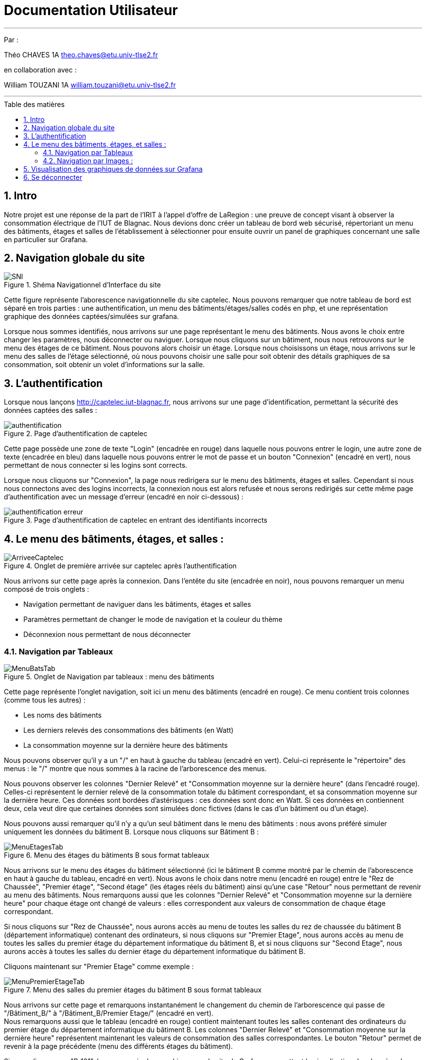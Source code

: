 = Documentation Utilisateur
:autor: Théo CHAVES
:autor2: William TOUZANI
:groupe: 1A
:email: theo.chaves@etu.univ-tlse2.fr
:email2: william.touzani@etu.univ-tlse2.fr
:toc: macro
:toc-title: Table des matières
:toclevels: 4
:sectnums:

'''

Par :

{autor} {groupe} {email} +

en collaboration avec :

{autor2} {groupe} {email2}

'''

<<<

toc::[Title="Table des matières"]

<<<

== Intro

Notre projet est une réponse de la part de l'IRIT à l'appel d'offre de LaRegion : une preuve de concept visant à observer la consommation électrique de l'IUT de Blagnac. Nous devions donc créer un tableau de bord web sécurisé, répertoriant un menu des bâtiments, étages et salles de l'établissement à sélectionner pour ensuite ouvrir un panel de graphiques concernant une salle en particulier sur Grafana. 

== Navigation globale du site

.Shéma Navigationnel d'Interface du site
image::img/SNI.png[]

Cette figure représente l'aborescence navigationnelle du site captelec. Nous pouvons remarquer que notre tableau de bord est séparé en trois parties : une authentification, un menu des bâtiments/étages/salles codés en php, et une représentation graphique des données captées/simulées sur grafana.

Lorsque nous sommes identifiés, nous arrivons sur une page représentant le menu des bâtiments. Nous avons le choix entre changer les paramètres, nous déconnecter ou naviguer. Lorsque nous cliquons sur un bâtiment, nous nous retrouvons sur le menu des étages de ce bâtiment. Nous pouvons alors choisir un étage. Lorsque nous choisissons un étage, nous arrivons sur le menu des salles de l'étage sélectionné, où nous pouvons choisir une salle pour soit obtenir des détails graphiques de sa consommation, soit obtenir un volet d'informations sur la salle.

== L'authentification 

Lorsque nous lançons http://captelec.iut-blagnac.fr, nous arrivons sur une page d'identification, permettant la sécurité des données captées des salles : 

.Page d'authentification de captelec
image::img/authentification.png[]

Cette page possède une zone de texte "Login" (encadrée en rouge) dans laquelle nous pouvons entrer le login, une autre zone de texte (encadrée en bleu) dans laquelle nous pouvons entrer le mot de passe et un bouton "Connexion" (encadré en vert), nous permettant de nous connecter si les logins sont corrects.

Lorsque nous cliquons sur "Connexion", la page nous redirigera sur le menu des bâtiments, étages et salles. Cependant si nous nous connectons avec des logins incorrects, la connexion nous est alors refusée et nous serons redirigés sur cette même page d'authentification avec un message d'erreur (encadré en noir ci-dessous) : 

.Page d'authentification de captelec en entrant des identifiants incorrects
image::img/authentification_erreur.png[]



== Le menu des bâtiments, étages, et salles :

.Onglet de première arrivée sur captelec après l'authentification
image::img/ArriveeCaptelec.png[]

Nous arrivons sur cette page après la connexion. Dans l'entête du site (encadrée en noir), nous pouvons remarquer un menu composé de trois onglets : 

* Navigation permettant de naviguer dans les bâtiments, étages et salles
* Paramètres permettant de changer le mode de navigation et la couleur du thème
* Déconnexion nous permettant de nous déconnecter

=== Navigation par Tableaux

.Onglet de Navigation par tableaux : menu des bâtiments
image::img/MenuBatsTab.png[]

Cette page représente l'onglet navigation, soit ici un menu des bâtiments (encadré en rouge). Ce menu contient trois colonnes (comme tous les autres) :

* Les noms des bâtiments 
* Les derniers relevés des consommations des bâtiments (en Watt) 
* La consommation moyenne sur la dernière heure des bâtiments 

Nous pouvons observer qu'il y a un "/" en haut à gauche du tableau (encadré en vert). Celui-ci représente le "répertoire" des menus : le "/" montre que nous sommes à la racine de l'arborescence des menus.

Nous pouvons observer les colonnes "Dernier Relevé" et "Consommation moyenne sur la dernière heure" (dans l'encadré rouge). Celles-ci représentent le dernier relevé de la consommation totale du bâtiment correspondant, et sa consommation moyenne sur la dernière heure. Ces données sont bordées d'astérisques : ces données sont donc en Watt. Si ces données en contiennent deux, cela veut dire que certaines données sont simulées donc fictives (dans le cas d'un bâtiment ou d'un étage).

Nous pouvons aussi remarquer qu'il n'y a qu'un seul bâtiment dans le menu des bâtiments : nous avons préféré simuler uniquement les données du bâtiment B. Lorsque nous cliquons sur Bâtiment B : +

.Menu des étages du bâtiments B sous format tableaux
image::img/MenuEtagesTab.png[] 

Nous arrivons sur le menu des étages du bâtiment sélectionné (ici le bâtiment B comme montré par le chemin de l'aborescence en haut à gauche du tableau, encadré en vert). Nous avons le choix dans notre menu (encadré en rouge) entre le "Rez de Chaussée", "Premier étage", "Second étage" (les étages réels du bâtiment) ainsi qu'une case "Retour" nous permettant de revenir au menu des bâtiments. Nous remarquons aussi que les colonnes "Dernier Relevé" et "Consommation moyenne sur la dernière heure" pour chaque étage ont changé de valeurs : elles correspondent aux valeurs de consommation de chaque étage correspondant.

Si nous cliquons sur "Rez de Chaussée", nous aurons accès au menu de toutes les salles du rez de chaussée du bâtiment B (département informatique) contenant des ordinateurs, si nous cliquons sur "Premier Etage", nous aurons accès au menu de toutes les salles du premier étage du département informatique du bâtiment B, et si nous cliquons sur "Second Etage", nous aurons accès à toutes les salles du dernier étage du département informatique du bâtiment B.

Cliquons maintenant sur "Premier Etage" comme exemple : 

.Menu des salles du premier étages du bâtiment B sous format tableaux
image::img/MenuPremierEtageTab.png[]

Nous arrivons sur cette page et remarquons instantanément le changement du chemin de l'arborescence qui passe de "/Bâtiment_B/" à "/Bâtiment_B/Premier Etage/" (encadré en vert). +
Nous remarquons aussi que le tableau (encadré en rouge) contient maintenant toutes les salles contenant des ordinateurs du premier étage du département informatique du bâtiment B. Les colonnes "Dernier Relevé" et "Consommation moyenne sur la dernière heure" représentent maintenant les valeurs de consommation des salles correspondantes. Le bouton "Retour" permet de revenir à la page précédente (menu des différents étages du bâtiment).

Si nous cliquons sur "B_101", la page ouvrira les graphiques sur le site de Grafana, permettant la visualisation des données de consommation électrique de la salle B_101. C'est la même chose pour les toutes les autres salles présente dans le menu : la page ouvrira les graphiques du site de Grafana des données de la consommation électrique des salles attribuées. 

Avant de cliquer sur une salle, cliquons d'abord sur "Paramètres" dans l'entête du site (encadré en noir) : 

image::img/Parametres.png[]

Comme expliqué précédemment, Paramètres nous permet de changer le mode navigation en tableaux ou en images (encadré en rouge) grâce à des boutons, et de changer les couleurs du thème (encadré en vert). Lorsque nous avons choisi son mode de navigation et son thème, nous pouvons cliquer sur le bouton "Valider" (encadré en noir) pour valider nos choix.

image::img/ParametresThemes.png[]

Lorsque nous cliquons sur le menu déroulant des thèmes (encadré en rouge), nous en voyons trois différents : 

* Le mode clair-bleu, le thème actuel, coché par-défaut 
* Le mode Sombre, un thème plus sombre
* Le mode Matrix-flat, un autre thème sombre

Lorsque nous cliquons sur Valider, la couleur et le thème changent, nous pouvons donc recliquer sur Navigation pour observer le résultat : 

.Paramètres lorsque nous changons les couleurs (ici mode Sombre)
image::img/ParamSombre.png[]

.Vue regroupant tous les modes dans tous les thèmes d'affichage
image::img/tousModes.png[]

=== Navigation par Images :

.Menu des bâtiments en mode images
image::img/ImagesClair.png[]

Lorsque nous nous mettons en mode de navigation "Images", Nous arrivons sur cette page. Nous pouvons y voir un plan 3D de l'IUT (encadré en noir) comprenant tous les bâtiments (correspondant au menu des bâtiments). Nous pouvons observer à gauche un menu de navigation (encadré en rouge) avec les noms de bâtiments. +
Ici, seul le bâtiment B est affiché car comme pour le mode tableau, le bâtiment B est l'unique bâtiment représenté pour cette preuve de concept. +
Nous remarquons aussi la présence d'un "/" (encadré en vert) au-dessus du plan. Celui-ci représente le "répertoire" des menus : le "/" montre que nous sommes à la racine de l'arborescence des menus comme pour les tableaux. +
Si nous survolons avec notre souris le bâtiment B, celui-ci se rougit sur l'image, et se grise sur le tableau à notre droite. +
À l'inverse, si nous sélectionnons le bâtiment sur le tableau, celui-ci se grise et se rougit sur le dessin. Cela nous permet une navigation plus rapide si nous ne connaissons pas son nom ou son emplacement. +

.Menu des bâtiments si nous survolons le bâtiment B avec notre souris
image::img/MenuBatsImagesSelect.png[]

Cliquons maintenant sur un bâtiment, ici, le bâtiment B.

.Menu des étages du bâtiment B en mode images
image::img/MenuEtagesImages.png[]

Nous arrivons ensuite sur le menu des étages, avec un plan 3D du bâtiment sélectionné (encadré en noir). 
Nous pouvons remarquer le changement du répertoire "/Bâtiment_B" (encadré en vert) nous montrant que nous nous situons dans le bâtiment B. +
Nous pouvons aussi remarquer que le menu à gauche (encadré en rouge) affiche maintenant les différents étages du bâtiment (Rez de chaussée, Premier Étage et Second Étage), avec un bouton retour pour retourner sur la sélection des bâtiments.
Comme pour les bâtiments précédemment, si nous passons la souris sur un étage du bâtiment, celui-ci rougit sur le plan et se grise dans le menu, et à l'inverse, si nous sélectionnons un étage sur le tableau, celui-ci se grise et se rougit sur le dessin, ce qui nous permet une navigation plus rapide.

.Menu des étages du bâtiment B si nous survolons le premier étage avec notre souris
image::img/MenuEtagesImagesSelect.png[]

Si nous cliquons sur le rez de chaussée, nous aurons accès au plan des salles du rez de chaussée, pour lepremier étage, au plan des salles du premier étage et pour le second étage, au plan des salles du second étage.

Cliquons donc sur le premier Étage.

.Menu des salles du premier étage du bâtiment B en mode images
image::img/MenuSallesImages.png[]

Nous arrivons ensuite sur le menu des salles, avec un plan 2D de l'étage sélectionné (encadré en noir). +
Nous pouvons remarquer (encadré en bleu) le changement du répertoire "/Bâtiment_B/Premier Étage" nous montrant que nous nous situons dans le premier étage du bâtiment B. +
Nous pouvons aussi remarquer que le menu à gauche (encadré en rouge) affiche maintenant les différentes salles de l'étage (ici B101, B102, B103, B104, B105 et B106), avec un bouton retour pour retourner sur la sélection des étages. +
Un bouton "Mode" (encadré en jaune) est aussi présent en haut à gauche du plan. Nous voyons que nous sommes en mode "menu". Si nous cliquons dessus, nous passerons en mode data : 

.Menu des salles du premier étage du bâtiment B (images) en mode data
image::img/MenuSallesImagesData.png[]

Nous remarquons que le bouton "mode" en haut à droite (toujours encadré en jaune) est passé en data.
Cela nous permet d'observer directement le dernier relevé d'une salle (en haut à droite, encadré en rouge) lorsque nous y cliquons dessus (ici, nous avons cliqué sur la salle B_105). Dans ce même encadré, nous y voyons un gradué de couleurs faisant office de légende. +
Ces couleurs, du vert (pour une faible consommation, 20W) au rouge (pour une forte consommation 3000W) nous permettent de savoir si une salle consomme beaucoup d'électricité, ou si sa consommation est anormale. +
Nous les voyons sur le plan des salles (encadré en noir) au milieu de l'écran. Dans ce plan, les salles contenant des données de consommation électrique uniquement s'affichent en couleur. +
Nous pouvons aussi remarquer dans l'encadré rouge un lien cliquable "détails" (encadré en blanc). Celui-ci nous permet de rediriger vers une page Grafana composées de graphique des relevés de consommation de la salle sélectionnée.

Maintenant, revenons à la navigation de base en recliquant sur ce bouton "Mode". +

.Menu des salles du premier étage du bâtiment B en mode images
image::img/MenuSallesImagesVierge.png[]

Comme pour les étages et les bâtiments précédemment, si nous passons la souris sur une salle du plan (toujours encadré en noir) : 

.Menu des salles du premier étage du bâtiment B en mode images lorsque nous survolons la salle B104
image::img/MenuSallesImagesSelect.png[]

celle-ci rougit sur le plan (encadrée en noir) et se grise dans le menu (encadrée en rouge), et à l'inverse, si nous sélectionnons une salle sur le tableau, celle-ci se grise et se rougit sur le dessin, ce qui nous permet une navigation plus rapide.

Si nous cliquons sur une salle, le site (comme le lien "Détails" en mode Data précédemment) nous redirigera vers une page Grafana composées des graphiques des relevés de consommation de la salle sélectionnée. Prenons pour exemple la salle B_104 :

== Visualisation des graphiques de données sur Grafana

Nous arrivons donc sur une page d'authentification Grafana, afin de sécuriser nos données : 

.Page d'authentification de Grafana
image::img/GrafanaAuthentification.png[]

Nous avons deux zones de texte : une permettant d'entrer notre nom d'utilisateur (encadrée en rouge), et l'autre le mot de passe (en blanc). Le bouton "Login" nous permet de se connecter.

.Page d'authentification de Grafana lorsque nous entrons de mauvais identifiants
image::img/GrafanaAuthentificationFail.png[]

Si nous faisons erreur sur l'identification, un pop-up d'erreur apparaît (encadré en rouge).

Une fois correctement connectés, nous n'aurons plus besoin de se reconnecter par la suite. Nous arrivons donc sur la page des graphiques de consommation de la salle sélectionnée.

image::img/GrafanaB104.png[]

Nous arrivons donc sur une page comme celle-ci. Nous pouvons voir que de nombreuses données sont présentes sur cette page. 

Nous pouvons voir en haut de la page un petit menu déroulant (encadré en blanc) permettant de choisir quelle salle nous voulons analyser sans avoir besoin de retourner sur l'interface précédente. + 
Ce menu déroulant permet de voir toutes les salles quel que soit l'étage ou le bâtiment. + 

Nous pouvons observer aussi toutes les données simulées de la salle, comme le dernier relevé de consommation ou la consommation électrique moyenne données en Watt (encadrés en rouge). Les valeurs maximum et minimum des relevés de consommation (de la B104 ici) sont aussi gardés à droite de la consommation moyenne de la salle (encadré en vert). 

Nous pouvons remarquer la présence d'un historique des dix derniers relevés dans un tableau en haut à droite de la page (encadré en jaune), illustrant la consommation électrique en Watt à une date précise (au millième de seconde près).

Pour ce qui est de la partie du bas de l'écran, nous remarquons un graphique des données simulées de la salle B104 (encadré en rose). Cette courbe représente la consommation électrique de la salle en fonction du temps, avec une courbe bleu-foncé représentant les valeurs en Watt de la consommation de la salle en temps réel.

*Nota Bene :*

* La plupart de ces valeurs sont des données simulées donc fictives. Uniquement la salle B229 contient des données captées. Les valeurs des données simulées utilisées sont inspirées de vraies valeurs de consommation d'ordinateur donc elles ne devraient que très peu changer. Cependant, elles risquent de moins varier. La courbe aura moins de fluctuation étant donné que les élèves resteront plus longtemps sur les ordinateurs simultanément.

* Les graphiques Grafana sont très nombreux. Nous aurions pu en utiliser de nombreux autres qui restent vraiment intéressants pour ce projet. Nous expliquerons en détails ceux que nous pensons les plus utiles et enrichissant (Timeline de l'historique, diagramme baton...) ainsi que la manière dont vous pourrez personnaliser ces graphiques dans la prochaine version du projet.

== Se déconnecter

Si nous revenons sur la navigation de notre site, nous pouvons donc nous déconnecter en cliquant sur le bouton déconnecter (encadré en rouge) à la droite dans notre entête.

.Menu des bâtiments en mode image
image::img/ImagesClairDeconnexion.png[]

Nous revenons donc sur la page d'authentification : 

.Page d'authentification de base après la déconnexion
image::img/authentificationVierge.png[]



